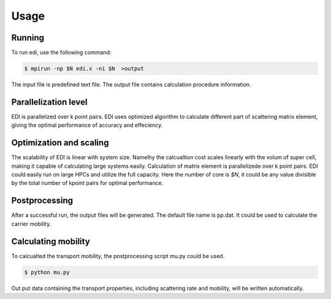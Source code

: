 Usage
=====

.. _installation:

Running
------------

To run edi, use the following command:

.. code-block:: console

    $ mpirun -np $N edi.x -ni $N  >output

The input file is predefined text file. 
The output file contains calculation procedure information.

Parallelization level
------------

EDI is parallelized over k point pairs.
EDI uses optimized algorithm to calculate different part of scattering matrix element, giving the optimal performance of accuracy and effeciency.

Optimization and scaling
----------------
The scalability of EDI is linear with system size. 
Namelhy the calcualtion cost scales linearly with the volum of super cell, making it capable of calculating large systems easily.
Calculation of matrix element is parallelizede over k point pairs.  
EDI could easily run on large HPCs and utilize the full capacity.
Here the number of core is `$N`, it could be any value divisible by the total number of kpoint pairs for optimal performance.


Postprocessing
------------

After a successful run, the output files will be generated. 
The default file name is pp.dat.
It could be used to calculate the carrier mobility.

Calculating mobility
------------

To calcualted the transport mobility, the postprocessing script mu.py could be used.

.. code-block:: console

    $ python mu.py 


Out put data containing the transport properties, including scattering rate and mobility, will be written automatically.

